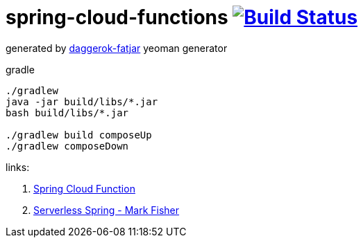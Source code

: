 = spring-cloud-functions image:https://travis-ci.org/daggerok/serverless-examples.svg?branch=master["Build Status", link="https://travis-ci.org/daggerok/serverless-examples"]

//tag::content[]

generated by link:https://github.com/daggerok/generator-daggerok-fatjar/[daggerok-fatjar] yeoman generator

.gradle
----
./gradlew
java -jar build/libs/*.jar
bash build/libs/*.jar

./gradlew build composeUp
./gradlew composeDown
----

links:

. link:https://cloud.spring.io/spring-cloud-function/[Spring Cloud Function]
. link:https://www.youtube.com/watch?v=mPOl3024R4s[Serverless Spring - Mark Fisher]

//end::content[]
